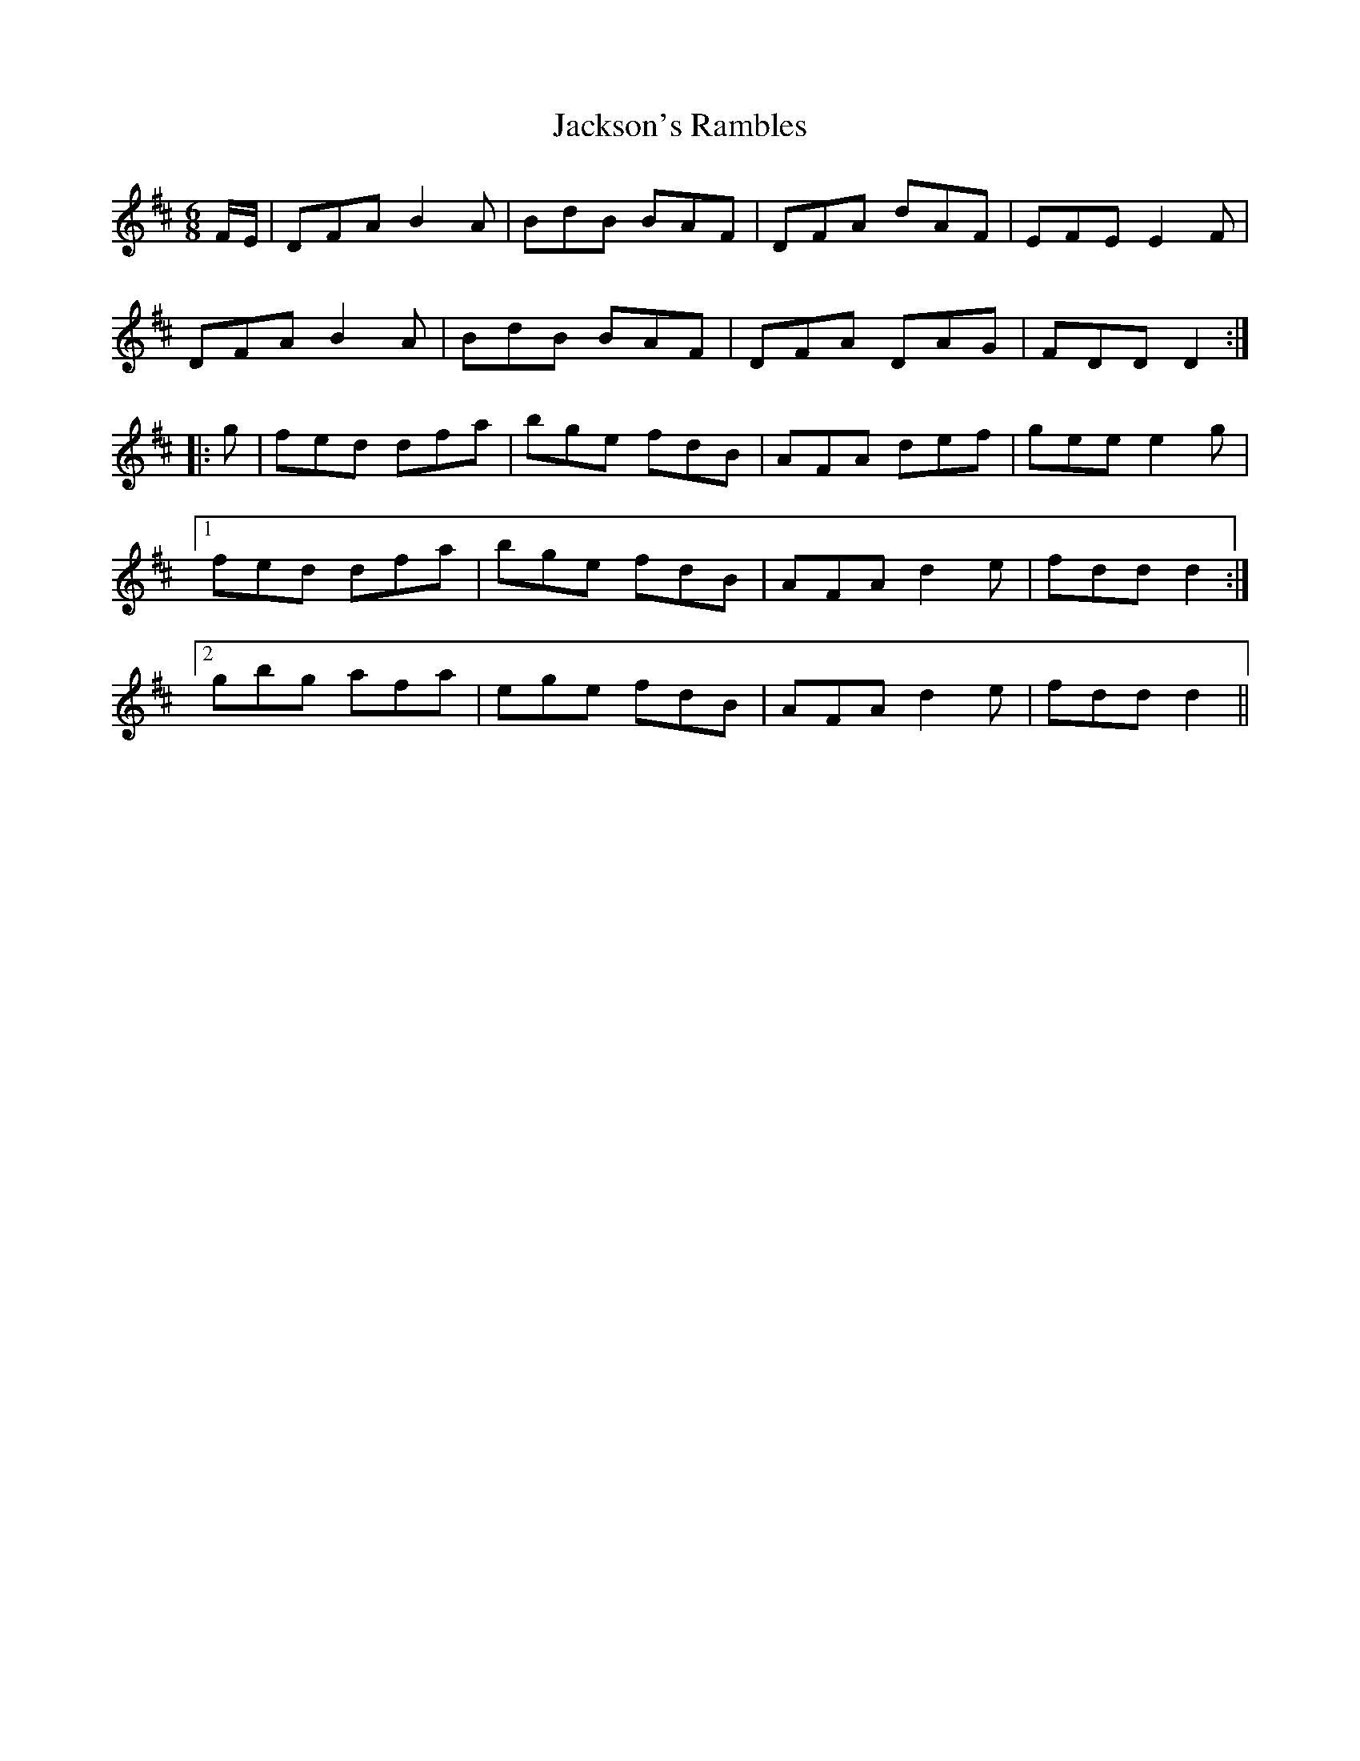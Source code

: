 X: 19486
T: Jackson's Rambles
R: jig
M: 6/8
K: Dmajor
F/E/|DFA B2A|BdB BAF|DFA dAF|EFE E2F|
DFA B2A|BdB BAF|DFA DAG|FDD D2:|
|:g|fed dfa|bge fdB|AFA def|gee e2g|
[1 fed dfa|bge fdB|AFA d2e|fdd d2:|
[2 gbg afa|ege fdB|AFA d2e|fdd d2||

